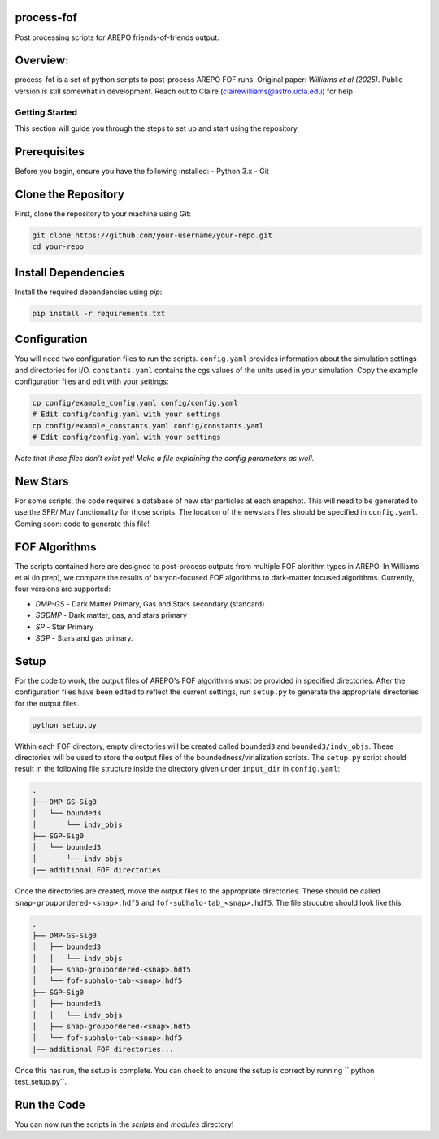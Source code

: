 process-fof
-----------
Post processing scripts for AREPO friends-of-friends output. 


Overview:
---------
process-fof is a set of python scripts to post-process AREPO FOF runs. Original paper: `Williams et al (2025)`.
Public version is still somewhat in development. Reach out to Claire (clairewilliams@astro.ucla.edu) for help. 

Getting Started
===============

This section will guide you through the steps to set up and start using the repository.

Prerequisites
-------------
Before you begin, ensure you have the following installed:
- Python 3.x
- Git

Clone the Repository
--------------------
First, clone the repository to your machine using Git:

.. code-block:: bash

    git clone https://github.com/your-username/your-repo.git
    cd your-repo

.. Create a Virtual Environment
.. ----------------------------
.. It is recommended to use a virtual environment to manage dependencies. Create and activate a virtual environment:

.. .. code-block:: bash

..     python -m venv venv
..     source venv/bin/activate  # On Windows use `venv\Scripts\activate`

Install Dependencies
--------------------
Install the required dependencies using `pip`:

.. code-block:: bash

    pip install -r requirements.txt

Configuration
-------------
You will need two configuration files to run the scripts. ``config.yaml`` provides information about the simulation settings and directories for I/O. ``constants.yaml`` contains the cgs values of the units used in your simulation. Copy the example configuration files and edit with your settings:

.. code-block:: bash

    cp config/example_config.yaml config/config.yaml
    # Edit config/config.yaml with your settings
    cp config/example_constants.yaml config/constants.yaml
    # Edit config/config.yaml with your settings

`Note that these files don't exist yet! Make a file explaining the config parameters as well.`

New Stars
---------
For some scripts, the code requires a database of new star particles at each snapshot. 
This will need to be generated to use the SFR/ Muv functionality for those scripts. 
The location of the newstars files should be specified in ``config.yaml``. 
Coming soon: code to generate this file! 

FOF Algorithms
--------------
The scripts contained here are designed to post-process outputs from multiple FOF alorithm types in AREPO. 
In Williams et al (in prep), we compare the results of baryon-focused FOF algorithms to dark-matter focused algorithms.
Currently, four versions are supported: 

* `DMP-GS` - Dark Matter Primary, Gas and Stars secondary (standard)
* `SGDMP` - Dark matter, gas, and stars primary
* `SP` - Star Primary 
* `SGP` - Stars and gas primary. 

Setup 
-----
For the code to work, the output files of AREPO's FOF algorithms must be provided in specified directories.
After the configuration files have been edited to reflect the current settings, run ``setup.py`` to generate the appropriate directories for the output files. 

.. code-block:: bash

    python setup.py

Within each FOF directory, empty directories will be created called ``bounded3`` and ``bounded3/indv_objs``. 
These directories will be used to store the output files of the boundedness/virialization scripts. 
The ``setup.py`` script should result in the following file structure inside the directory given under ``input_dir`` in ``config.yaml``:   

.. code-block:: bash

    .
    ├── DMP-GS-Sig0
    │   └── bounded3
    │       └── indv_objs
    ├── SGP-Sig0
    │   └── bounded3
    │       └── indv_objs
    |── additional FOF directories...

Once the directories are created, move the output files to the appropriate directories. 
These should be called ``snap-groupordered-<snap>.hdf5`` and ``fof-subhalo-tab_<snap>.hdf5``.
The file strucutre should look like this: 

.. code-block:: bash

    .
    ├── DMP-GS-Sig0
    │   ├── bounded3
    │   │   └── indv_objs
    │   ├── snap-groupordered-<snap>.hdf5
    │   └── fof-subhalo-tab-<snap>.hdf5
    ├── SGP-Sig0
    │   ├── bounded3
    │   │   └── indv_objs
    │   ├── snap-groupordered-<snap>.hdf5
    │   └── fof-subhalo-tab-<snap>.hdf5
    |── additional FOF directories...

Once this has run, the setup is complete. You can check to ensure the setup is correct by running `` python test_setup.py``. 



Run the Code
------------
You can now run the scripts in the `scripts` and `modules` directory!
